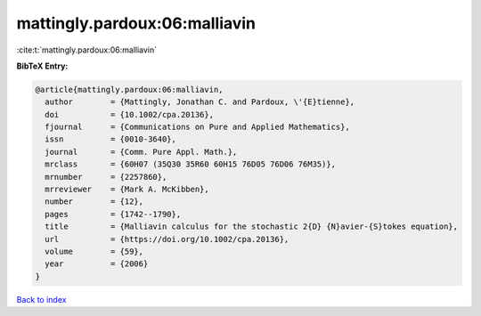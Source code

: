 mattingly.pardoux:06:malliavin
==============================

:cite:t:`mattingly.pardoux:06:malliavin`

**BibTeX Entry:**

.. code-block:: bibtex

   @article{mattingly.pardoux:06:malliavin,
     author        = {Mattingly, Jonathan C. and Pardoux, \'{E}tienne},
     doi           = {10.1002/cpa.20136},
     fjournal      = {Communications on Pure and Applied Mathematics},
     issn          = {0010-3640},
     journal       = {Comm. Pure Appl. Math.},
     mrclass       = {60H07 (35Q30 35R60 60H15 76D05 76D06 76M35)},
     mrnumber      = {2257860},
     mrreviewer    = {Mark A. McKibben},
     number        = {12},
     pages         = {1742--1790},
     title         = {Malliavin calculus for the stochastic 2{D} {N}avier-{S}tokes equation},
     url           = {https://doi.org/10.1002/cpa.20136},
     volume        = {59},
     year          = {2006}
   }

`Back to index <../By-Cite-Keys.html>`_
